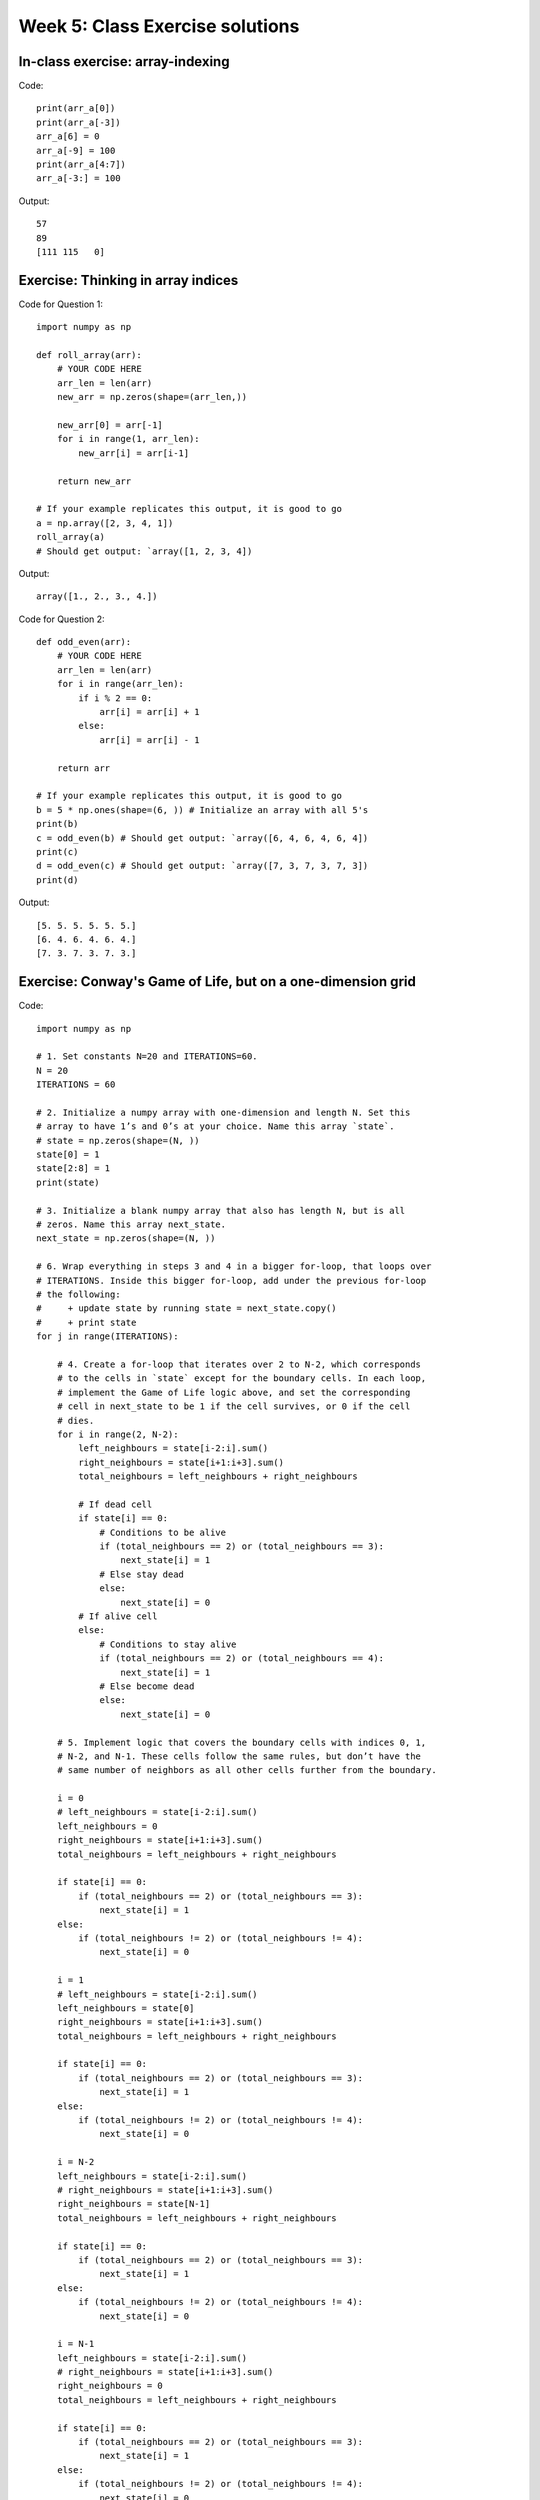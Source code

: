 Week 5: Class Exercise solutions
================================

In-class exercise: array-indexing
---------------------------------
Code:
::

    print(arr_a[0])
    print(arr_a[-3])
    arr_a[6] = 0
    arr_a[-9] = 100
    print(arr_a[4:7])
    arr_a[-3:] = 100


Output:
:: 

    57
    89
    [111 115   0]


Exercise: Thinking in array indices
-----------------------------------

Code for Question 1:
::

    import numpy as np

    def roll_array(arr):
        # YOUR CODE HERE
        arr_len = len(arr)
        new_arr = np.zeros(shape=(arr_len,))
        
        new_arr[0] = arr[-1]
        for i in range(1, arr_len):
            new_arr[i] = arr[i-1]
        
        return new_arr

    # If your example replicates this output, it is good to go
    a = np.array([2, 3, 4, 1])
    roll_array(a)
    # Should get output: `array([1, 2, 3, 4])

Output:
:: 
	
    array([1., 2., 3., 4.])

Code for Question 2:
::

    def odd_even(arr):
        # YOUR CODE HERE
        arr_len = len(arr)
        for i in range(arr_len):
            if i % 2 == 0:
                arr[i] = arr[i] + 1
            else:
                arr[i] = arr[i] - 1
        
        return arr

    # If your example replicates this output, it is good to go
    b = 5 * np.ones(shape=(6, )) # Initialize an array with all 5's
    print(b)
    c = odd_even(b) # Should get output: `array([6, 4, 6, 4, 6, 4])
    print(c)
    d = odd_even(c) # Should get output: `array([7, 3, 7, 3, 7, 3])
    print(d)

Output:
::

    [5. 5. 5. 5. 5. 5.]
    [6. 4. 6. 4. 6. 4.]
    [7. 3. 7. 3. 7. 3.]

Exercise: Conway's Game of Life, but on a one-dimension grid
------------------------------------------------------------
Code:
::

    import numpy as np

    # 1. Set constants N=20 and ITERATIONS=60.
    N = 20
    ITERATIONS = 60

    # 2. Initialize a numpy array with one-dimension and length N. Set this
    # array to have 1’s and 0’s at your choice. Name this array `state`.
    # state = np.zeros(shape=(N, ))
    state[0] = 1
    state[2:8] = 1
    print(state)

    # 3. Initialize a blank numpy array that also has length N, but is all
    # zeros. Name this array next_state.
    next_state = np.zeros(shape=(N, ))

    # 6. Wrap everything in steps 3 and 4 in a bigger for-loop, that loops over 
    # ITERATIONS. Inside this bigger for-loop, add under the previous for-loop 
    # the following:
    #     + update state by running state = next_state.copy()
    #     + print state
    for j in range(ITERATIONS):
        
        # 4. Create a for-loop that iterates over 2 to N-2, which corresponds 
        # to the cells in `state` except for the boundary cells. In each loop, 
        # implement the Game of Life logic above, and set the corresponding 
        # cell in next_state to be 1 if the cell survives, or 0 if the cell 
        # dies.
        for i in range(2, N-2):
            left_neighbours = state[i-2:i].sum()
            right_neighbours = state[i+1:i+3].sum()
            total_neighbours = left_neighbours + right_neighbours
            
            # If dead cell
            if state[i] == 0:
                # Conditions to be alive
                if (total_neighbours == 2) or (total_neighbours == 3):
                    next_state[i] = 1
                # Else stay dead
                else:
                    next_state[i] = 0
            # If alive cell
            else:
                # Conditions to stay alive
                if (total_neighbours == 2) or (total_neighbours == 4):
                    next_state[i] = 1
                # Else become dead
                else:
                    next_state[i] = 0
                    
        # 5. Implement logic that covers the boundary cells with indices 0, 1, 
        # N-2, and N-1. These cells follow the same rules, but don’t have the 
        # same number of neighbors as all other cells further from the boundary.
        
        i = 0
        # left_neighbours = state[i-2:i].sum()
        left_neighbours = 0
        right_neighbours = state[i+1:i+3].sum()
        total_neighbours = left_neighbours + right_neighbours
        
        if state[i] == 0:
            if (total_neighbours == 2) or (total_neighbours == 3):
                next_state[i] = 1
        else:
            if (total_neighbours != 2) or (total_neighbours != 4):
                next_state[i] = 0
        
        i = 1
        # left_neighbours = state[i-2:i].sum()
        left_neighbours = state[0]
        right_neighbours = state[i+1:i+3].sum()
        total_neighbours = left_neighbours + right_neighbours
        
        if state[i] == 0:
            if (total_neighbours == 2) or (total_neighbours == 3):
                next_state[i] = 1
        else:
            if (total_neighbours != 2) or (total_neighbours != 4):
                next_state[i] = 0
        
        i = N-2
        left_neighbours = state[i-2:i].sum()
        # right_neighbours = state[i+1:i+3].sum()
        right_neighbours = state[N-1]
        total_neighbours = left_neighbours + right_neighbours
        
        if state[i] == 0:
            if (total_neighbours == 2) or (total_neighbours == 3):
                next_state[i] = 1
        else:
            if (total_neighbours != 2) or (total_neighbours != 4):
                next_state[i] = 0
        
        i = N-1
        left_neighbours = state[i-2:i].sum()
        # right_neighbours = state[i+1:i+3].sum()
        right_neighbours = 0
        total_neighbours = left_neighbours + right_neighbours
        
        if state[i] == 0:
            if (total_neighbours == 2) or (total_neighbours == 3):
                next_state[i] = 1
        else:
            if (total_neighbours != 2) or (total_neighbours != 4):
                next_state[i] = 0

        state = next_state.copy()
        states.append(state)
        print(state)
